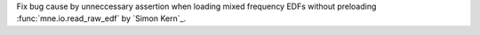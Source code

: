 Fix bug cause by unneccessary assertion when loading mixed frequency EDFs without preloading :func:`mne.io.read_raw_edf` by `Simon Kern`_.